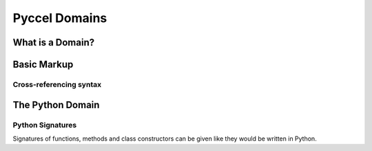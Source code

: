 .. highlight:: rst

.. _domains:

Pyccel Domains
**************

What is a Domain?
^^^^^^^^^^^^^^^^^

.. _basic-domain-markup:

Basic Markup
^^^^^^^^^^^^

Cross-referencing syntax
________________________

The Python Domain
^^^^^^^^^^^^^^^^^

.. _signatures:

Python Signatures
_________________

Signatures of functions, methods and class constructors can be given like they
would be written in Python.

